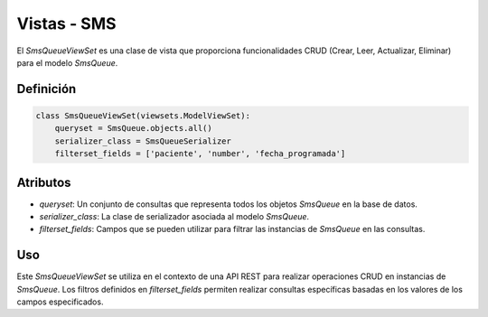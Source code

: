 .. _sms_viewset:

Vistas - SMS
================

El `SmsQueueViewSet` es una clase de vista que proporciona funcionalidades CRUD (Crear, Leer, Actualizar, Eliminar) para el modelo `SmsQueue`.

Definición
----------

.. code-block:: python


    class SmsQueueViewSet(viewsets.ModelViewSet):
        queryset = SmsQueue.objects.all()
        serializer_class = SmsQueueSerializer
        filterset_fields = ['paciente', 'number', 'fecha_programada']

Atributos
---------

- `queryset`: Un conjunto de consultas que representa todos los objetos `SmsQueue` en la base de datos.
- `serializer_class`: La clase de serializador asociada al modelo `SmsQueue`.
- `filterset_fields`: Campos que se pueden utilizar para filtrar las instancias de `SmsQueue` en las consultas.

Uso
---

Este `SmsQueueViewSet` se utiliza en el contexto de una API REST para realizar operaciones CRUD en instancias de `SmsQueue`. Los filtros definidos en `filterset_fields` permiten realizar consultas específicas basadas en los valores de los campos especificados.



